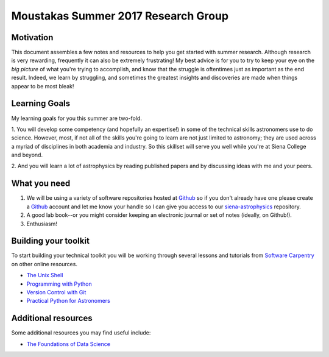 Moustakas Summer 2017 Research Group
====================================

Motivation
----------

This document assembles a few notes and resources to help you get started with
summer research.  Although research is very rewarding, frequently it can also be
extremely frustrating!  My best advice is for you to try to keep your eye on the
*big picture* of what you're trying to accomplish, and know that the struggle is
oftentimes just as important as the end result.  Indeed, we learn by struggling,
and sometimes the greatest insights and discoveries are made when things appear
to be most bleak!

Learning Goals
--------------

My learning goals for you this summer are two-fold.

1. You will develop some competency (and hopefully an expertise!) in some of the
technical skills astronomers use to do science.  However, most, if not all of
the skills you're going to learn are not just limited to astronomy; they are
used across a myriad of disciplines in both academia and industry.  So this
skillset will serve you well while you're at Siena College and beyond.

2. And you will learn a lot of astrophysics by reading published papers and by
discussing ideas with me and your peers.

What you need
-------------

1. We will be using a variety of software repositories hosted at `Github`_ so if
   you don't already have one please create a `Github`_ account and let me know
   your handle so I can give you access to our `siena-astrophysics`_ repository.

2. A good lab book--or you might consider keeping an electronic journal or set
   of notes (ideally, on Github!).

3. Enthusiasm!

Building your toolkit
---------------------

To start building your technical toolkit you will be working through several
lessons and tutorials from `Software Carpentry`_ on other online resources.

* `The Unix Shell`_
* `Programming with Python`_
* `Version Control with Git`_
* `Practical Python for Astronomers`_

Additional resources
--------------------

Some additional resources you may find useful include:

* `The Foundations of Data Science`_


.. _`Github`: https://github.com
.. _`siena-astrophysics`: https://github.com/moustakas/siena-astrophysics
.. _`Software Carpentry`: https://software-carpentry.org/lessons
.. _`The Unix Shell`: http://swcarpentry.github.io/shell-novice
.. _`Programming with Python`: http://swcarpentry.github.io/python-novice-inflammation
.. _`Version Control with Git`: http://swcarpentry.github.io/git-novice
.. _`The Foundations of Data Science`: https://ds8.gitbooks.io/textbook/content
.. _`Practical Python for Astronomers`: https://python4astronomers.github.io
